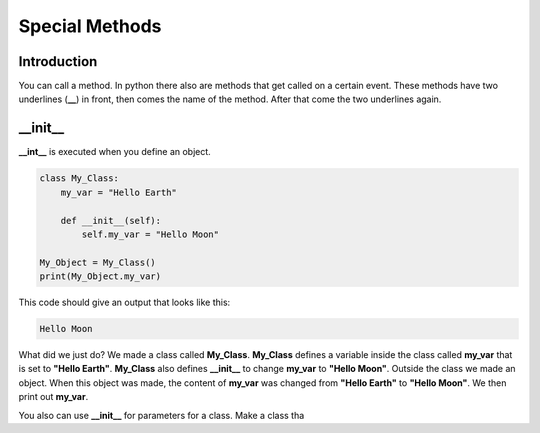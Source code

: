 Special Methods
==========================================

Introduction
--------------

You can call a method. In python there also are methods that get called on a
certain event. These methods have two underlines (**__**) in front, then comes
the name of the method. After that come the two underlines again.

\__init__
--------------
**__int__** is executed when you define an object.

.. code-block:: python

    class My_Class:
        my_var = "Hello Earth"

        def __init__(self):
            self.my_var = "Hello Moon"

    My_Object = My_Class()
    print(My_Object.my_var)

This code should give an output that looks like this:

.. code-block:: bash

    Hello Moon

What did we just do? We made a class called **My_Class**. **My_Class**
defines a variable inside the class called **my_var** that is set to
**"Hello Earth"**. **My_Class** also defines **__init__** to change **my_var**
to **"Hello Moon"**. Outside the class we made an object. When this object
was made, the content of **my_var** was changed from **"Hello Earth"** to
**"Hello Moon"**. We then print out **my_var**.

You also can use **__init__** for parameters for a class. Make a class tha